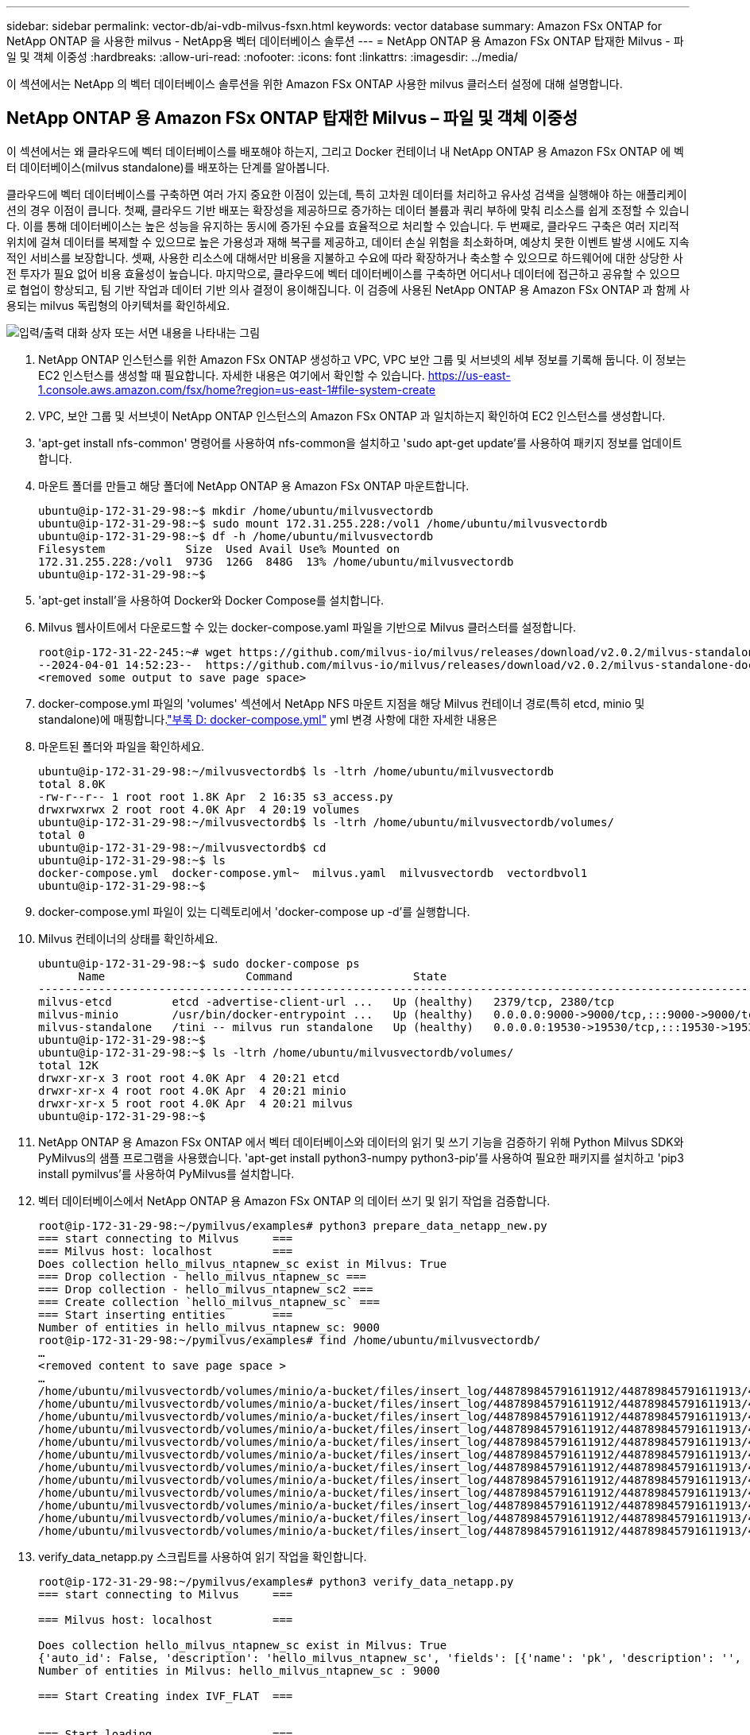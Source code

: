 ---
sidebar: sidebar 
permalink: vector-db/ai-vdb-milvus-fsxn.html 
keywords: vector database 
summary: Amazon FSx ONTAP for NetApp ONTAP 을 사용한 milvus - NetApp용 벡터 데이터베이스 솔루션 
---
= NetApp ONTAP 용 Amazon FSx ONTAP 탑재한 Milvus - 파일 및 객체 이중성
:hardbreaks:
:allow-uri-read: 
:nofooter: 
:icons: font
:linkattrs: 
:imagesdir: ../media/


[role="lead"]
이 섹션에서는 NetApp 의 벡터 데이터베이스 솔루션을 위한 Amazon FSx ONTAP 사용한 milvus 클러스터 설정에 대해 설명합니다.



== NetApp ONTAP 용 Amazon FSx ONTAP 탑재한 Milvus – 파일 및 객체 이중성

이 섹션에서는 왜 클라우드에 벡터 데이터베이스를 배포해야 하는지, 그리고 Docker 컨테이너 내 NetApp ONTAP 용 Amazon FSx ONTAP 에 벡터 데이터베이스(milvus standalone)를 배포하는 단계를 알아봅니다.

클라우드에 벡터 데이터베이스를 구축하면 여러 가지 중요한 이점이 있는데, 특히 고차원 데이터를 처리하고 유사성 검색을 실행해야 하는 애플리케이션의 경우 이점이 큽니다.  첫째, 클라우드 기반 배포는 확장성을 제공하므로 증가하는 데이터 볼륨과 쿼리 부하에 맞춰 리소스를 쉽게 조정할 수 있습니다.  이를 통해 데이터베이스는 높은 성능을 유지하는 동시에 증가된 수요를 효율적으로 처리할 수 있습니다.  두 번째로, 클라우드 구축은 여러 지리적 위치에 걸쳐 데이터를 복제할 수 있으므로 높은 가용성과 재해 복구를 제공하고, 데이터 손실 위험을 최소화하며, 예상치 못한 이벤트 발생 시에도 지속적인 서비스를 보장합니다.  셋째, 사용한 리소스에 대해서만 비용을 지불하고 수요에 따라 확장하거나 축소할 수 있으므로 하드웨어에 대한 상당한 사전 투자가 필요 없어 비용 효율성이 높습니다.  마지막으로, 클라우드에 벡터 데이터베이스를 구축하면 어디서나 데이터에 접근하고 공유할 수 있으므로 협업이 향상되고, 팀 기반 작업과 데이터 기반 의사 결정이 용이해집니다.  이 검증에 사용된 NetApp ONTAP 용 Amazon FSx ONTAP 과 함께 사용되는 milvus 독립형의 아키텍처를 확인하세요.

image:amazon-fsxn-milvus.png["입력/출력 대화 상자 또는 서면 내용을 나타내는 그림"]

. NetApp ONTAP 인스턴스를 위한 Amazon FSx ONTAP 생성하고 VPC, VPC 보안 그룹 및 서브넷의 세부 정보를 기록해 둡니다.  이 정보는 EC2 인스턴스를 생성할 때 필요합니다.  자세한 내용은 여기에서 확인할 수 있습니다. https://us-east-1.console.aws.amazon.com/fsx/home?region=us-east-1#file-system-create[]
. VPC, 보안 그룹 및 서브넷이 NetApp ONTAP 인스턴스의 Amazon FSx ONTAP 과 일치하는지 확인하여 EC2 인스턴스를 생성합니다.
. 'apt-get install nfs-common' 명령어를 사용하여 nfs-common을 설치하고 'sudo apt-get update'를 사용하여 패키지 정보를 업데이트합니다.
. 마운트 폴더를 만들고 해당 폴더에 NetApp ONTAP 용 Amazon FSx ONTAP 마운트합니다.
+
....
ubuntu@ip-172-31-29-98:~$ mkdir /home/ubuntu/milvusvectordb
ubuntu@ip-172-31-29-98:~$ sudo mount 172.31.255.228:/vol1 /home/ubuntu/milvusvectordb
ubuntu@ip-172-31-29-98:~$ df -h /home/ubuntu/milvusvectordb
Filesystem            Size  Used Avail Use% Mounted on
172.31.255.228:/vol1  973G  126G  848G  13% /home/ubuntu/milvusvectordb
ubuntu@ip-172-31-29-98:~$
....
. 'apt-get install'을 사용하여 Docker와 Docker Compose를 설치합니다.
. Milvus 웹사이트에서 다운로드할 수 있는 docker-compose.yaml 파일을 기반으로 Milvus 클러스터를 설정합니다.
+
....
root@ip-172-31-22-245:~# wget https://github.com/milvus-io/milvus/releases/download/v2.0.2/milvus-standalone-docker-compose.yml -O docker-compose.yml
--2024-04-01 14:52:23--  https://github.com/milvus-io/milvus/releases/download/v2.0.2/milvus-standalone-docker-compose.yml
<removed some output to save page space>
....
. docker-compose.yml 파일의 'volumes' 섹션에서 NetApp NFS 마운트 지점을 해당 Milvus 컨테이너 경로(특히 etcd, minio 및 standalone)에 매핑합니다.link:ai-vdb-docker-compose.html["부록 D: docker-compose.yml"] yml 변경 사항에 대한 자세한 내용은
. 마운트된 폴더와 파일을 확인하세요.
+
[source, bash]
----
ubuntu@ip-172-31-29-98:~/milvusvectordb$ ls -ltrh /home/ubuntu/milvusvectordb
total 8.0K
-rw-r--r-- 1 root root 1.8K Apr  2 16:35 s3_access.py
drwxrwxrwx 2 root root 4.0K Apr  4 20:19 volumes
ubuntu@ip-172-31-29-98:~/milvusvectordb$ ls -ltrh /home/ubuntu/milvusvectordb/volumes/
total 0
ubuntu@ip-172-31-29-98:~/milvusvectordb$ cd
ubuntu@ip-172-31-29-98:~$ ls
docker-compose.yml  docker-compose.yml~  milvus.yaml  milvusvectordb  vectordbvol1
ubuntu@ip-172-31-29-98:~$
----
. docker-compose.yml 파일이 있는 디렉토리에서 'docker-compose up -d'를 실행합니다.
. Milvus 컨테이너의 상태를 확인하세요.
+
[source, bash]
----
ubuntu@ip-172-31-29-98:~$ sudo docker-compose ps
      Name                     Command                  State                                               Ports
----------------------------------------------------------------------------------------------------------------------------------------------------------
milvus-etcd         etcd -advertise-client-url ...   Up (healthy)   2379/tcp, 2380/tcp
milvus-minio        /usr/bin/docker-entrypoint ...   Up (healthy)   0.0.0.0:9000->9000/tcp,:::9000->9000/tcp, 0.0.0.0:9001->9001/tcp,:::9001->9001/tcp
milvus-standalone   /tini -- milvus run standalone   Up (healthy)   0.0.0.0:19530->19530/tcp,:::19530->19530/tcp, 0.0.0.0:9091->9091/tcp,:::9091->9091/tcp
ubuntu@ip-172-31-29-98:~$
ubuntu@ip-172-31-29-98:~$ ls -ltrh /home/ubuntu/milvusvectordb/volumes/
total 12K
drwxr-xr-x 3 root root 4.0K Apr  4 20:21 etcd
drwxr-xr-x 4 root root 4.0K Apr  4 20:21 minio
drwxr-xr-x 5 root root 4.0K Apr  4 20:21 milvus
ubuntu@ip-172-31-29-98:~$
----
. NetApp ONTAP 용 Amazon FSx ONTAP 에서 벡터 데이터베이스와 데이터의 읽기 및 쓰기 기능을 검증하기 위해 Python Milvus SDK와 PyMilvus의 샘플 프로그램을 사용했습니다.  'apt-get install python3-numpy python3-pip'를 사용하여 필요한 패키지를 설치하고 'pip3 install pymilvus'를 사용하여 PyMilvus를 설치합니다.
. 벡터 데이터베이스에서 NetApp ONTAP 용 Amazon FSx ONTAP 의 데이터 쓰기 및 읽기 작업을 검증합니다.
+
[source, python]
----
root@ip-172-31-29-98:~/pymilvus/examples# python3 prepare_data_netapp_new.py
=== start connecting to Milvus     ===
=== Milvus host: localhost         ===
Does collection hello_milvus_ntapnew_sc exist in Milvus: True
=== Drop collection - hello_milvus_ntapnew_sc ===
=== Drop collection - hello_milvus_ntapnew_sc2 ===
=== Create collection `hello_milvus_ntapnew_sc` ===
=== Start inserting entities       ===
Number of entities in hello_milvus_ntapnew_sc: 9000
root@ip-172-31-29-98:~/pymilvus/examples# find /home/ubuntu/milvusvectordb/
…
<removed content to save page space >
…
/home/ubuntu/milvusvectordb/volumes/minio/a-bucket/files/insert_log/448789845791611912/448789845791611913/448789845791611939/103/448789845791411923/b3def25f-c117-4fba-8256-96cb7557cd6c
/home/ubuntu/milvusvectordb/volumes/minio/a-bucket/files/insert_log/448789845791611912/448789845791611913/448789845791611939/103/448789845791411923/b3def25f-c117-4fba-8256-96cb7557cd6c/part.1
/home/ubuntu/milvusvectordb/volumes/minio/a-bucket/files/insert_log/448789845791611912/448789845791611913/448789845791611939/103/448789845791411923/xl.meta
/home/ubuntu/milvusvectordb/volumes/minio/a-bucket/files/insert_log/448789845791611912/448789845791611913/448789845791611939/0
/home/ubuntu/milvusvectordb/volumes/minio/a-bucket/files/insert_log/448789845791611912/448789845791611913/448789845791611939/0/448789845791411924
/home/ubuntu/milvusvectordb/volumes/minio/a-bucket/files/insert_log/448789845791611912/448789845791611913/448789845791611939/0/448789845791411924/xl.meta
/home/ubuntu/milvusvectordb/volumes/minio/a-bucket/files/insert_log/448789845791611912/448789845791611913/448789845791611939/1
/home/ubuntu/milvusvectordb/volumes/minio/a-bucket/files/insert_log/448789845791611912/448789845791611913/448789845791611939/1/448789845791411925
/home/ubuntu/milvusvectordb/volumes/minio/a-bucket/files/insert_log/448789845791611912/448789845791611913/448789845791611939/1/448789845791411925/xl.meta
/home/ubuntu/milvusvectordb/volumes/minio/a-bucket/files/insert_log/448789845791611912/448789845791611913/448789845791611939/100
/home/ubuntu/milvusvectordb/volumes/minio/a-bucket/files/insert_log/448789845791611912/448789845791611913/448789845791611939/100/448789845791411920
/home/ubuntu/milvusvectordb/volumes/minio/a-bucket/files/insert_log/448789845791611912/448789845791611913/448789845791611939/100/448789845791411920/xl.meta
----
. verify_data_netapp.py 스크립트를 사용하여 읽기 작업을 확인합니다.
+
[source, python]
----
root@ip-172-31-29-98:~/pymilvus/examples# python3 verify_data_netapp.py
=== start connecting to Milvus     ===

=== Milvus host: localhost         ===

Does collection hello_milvus_ntapnew_sc exist in Milvus: True
{'auto_id': False, 'description': 'hello_milvus_ntapnew_sc', 'fields': [{'name': 'pk', 'description': '', 'type': <DataType.INT64: 5>, 'is_primary': True, 'auto_id': False}, {'name': 'random', 'description': '', 'type': <DataType.DOUBLE: 11>}, {'name': 'var', 'description': '', 'type': <DataType.VARCHAR: 21>, 'params': {'max_length': 65535}}, {'name': 'embeddings', 'description': '', 'type': <DataType.FLOAT_VECTOR: 101>, 'params': {'dim': 8}}], 'enable_dynamic_field': False}
Number of entities in Milvus: hello_milvus_ntapnew_sc : 9000

=== Start Creating index IVF_FLAT  ===


=== Start loading                  ===


=== Start searching based on vector similarity ===

hit: id: 2248, distance: 0.0, entity: {'random': 0.2777646777746381}, random field: 0.2777646777746381
hit: id: 4837, distance: 0.07805602252483368, entity: {'random': 0.6451650959930306}, random field: 0.6451650959930306
hit: id: 7172, distance: 0.07954417169094086, entity: {'random': 0.6141351712303128}, random field: 0.6141351712303128
hit: id: 2249, distance: 0.0, entity: {'random': 0.7434908973629817}, random field: 0.7434908973629817
hit: id: 830, distance: 0.05628090724349022, entity: {'random': 0.8544487225667627}, random field: 0.8544487225667627
hit: id: 8562, distance: 0.07971227169036865, entity: {'random': 0.4464554280115878}, random field: 0.4464554280115878
search latency = 0.1266s

=== Start querying with `random > 0.5` ===

query result:
-{'random': 0.6378742006852851, 'embeddings': [0.3017092, 0.74452263, 0.8009826, 0.4927033, 0.12762444, 0.29869467, 0.52859956, 0.23734547], 'pk': 0}
search latency = 0.3294s

=== Start hybrid searching with `random > 0.5` ===

hit: id: 4837, distance: 0.07805602252483368, entity: {'random': 0.6451650959930306}, random field: 0.6451650959930306
hit: id: 7172, distance: 0.07954417169094086, entity: {'random': 0.6141351712303128}, random field: 0.6141351712303128
hit: id: 515, distance: 0.09590047597885132, entity: {'random': 0.8013175797590888}, random field: 0.8013175797590888
hit: id: 2249, distance: 0.0, entity: {'random': 0.7434908973629817}, random field: 0.7434908973629817
hit: id: 830, distance: 0.05628090724349022, entity: {'random': 0.8544487225667627}, random field: 0.8544487225667627
hit: id: 1627, distance: 0.08096684515476227, entity: {'random': 0.9302397069516164}, random field: 0.9302397069516164
search latency = 0.2674s
Does collection hello_milvus_ntapnew_sc2 exist in Milvus: True
{'auto_id': True, 'description': 'hello_milvus_ntapnew_sc2', 'fields': [{'name': 'pk', 'description': '', 'type': <DataType.INT64: 5>, 'is_primary': True, 'auto_id': True}, {'name': 'random', 'description': '', 'type': <DataType.DOUBLE: 11>}, {'name': 'var', 'description': '', 'type': <DataType.VARCHAR: 21>, 'params': {'max_length': 65535}}, {'name': 'embeddings', 'description': '', 'type': <DataType.FLOAT_VECTOR: 101>, 'params': {'dim': 8}}], 'enable_dynamic_field': False}
----
. 고객이 AI 워크로드를 위해 S3 프로토콜을 통해 벡터 데이터베이스에서 테스트된 NFS 데이터에 액세스(읽기)하려는 경우 간단한 Python 프로그램을 사용하여 이를 검증할 수 있습니다.  이에 대한 예로는 이 섹션의 시작 부분에 있는 그림에서 언급한 것처럼 다른 애플리케이션의 이미지에 대한 유사성 검색을 들 수 있습니다.
+
[source, python]
----
root@ip-172-31-29-98:~/pymilvus/examples# sudo python3 /home/ubuntu/milvusvectordb/s3_access.py -i 172.31.255.228 --bucket milvusnasvol --access-key PY6UF318996I86NBYNDD --secret-key hoPctr9aD88c1j0SkIYZ2uPa03vlbqKA0c5feK6F
OBJECTS in the bucket milvusnasvol are :
***************************************
…
<output content removed to save page space>
…
bucket/files/insert_log/448789845791611912/448789845791611913/448789845791611920/0/448789845791411917/xl.meta
volumes/minio/a-bucket/files/insert_log/448789845791611912/448789845791611913/448789845791611920/1/448789845791411918/xl.meta
volumes/minio/a-bucket/files/insert_log/448789845791611912/448789845791611913/448789845791611920/100/448789845791411913/xl.meta
volumes/minio/a-bucket/files/insert_log/448789845791611912/448789845791611913/448789845791611920/101/448789845791411914/xl.meta
volumes/minio/a-bucket/files/insert_log/448789845791611912/448789845791611913/448789845791611920/102/448789845791411915/xl.meta
volumes/minio/a-bucket/files/insert_log/448789845791611912/448789845791611913/448789845791611920/103/448789845791411916/1c48ab6e-1546-4503-9084-28c629216c33/part.1
volumes/minio/a-bucket/files/insert_log/448789845791611912/448789845791611913/448789845791611920/103/448789845791411916/xl.meta
volumes/minio/a-bucket/files/insert_log/448789845791611912/448789845791611913/448789845791611939/0/448789845791411924/xl.meta
volumes/minio/a-bucket/files/insert_log/448789845791611912/448789845791611913/448789845791611939/1/448789845791411925/xl.meta
volumes/minio/a-bucket/files/insert_log/448789845791611912/448789845791611913/448789845791611939/100/448789845791411920/xl.meta
volumes/minio/a-bucket/files/insert_log/448789845791611912/448789845791611913/448789845791611939/101/448789845791411921/xl.meta
volumes/minio/a-bucket/files/insert_log/448789845791611912/448789845791611913/448789845791611939/102/448789845791411922/xl.meta
volumes/minio/a-bucket/files/insert_log/448789845791611912/448789845791611913/448789845791611939/103/448789845791411923/b3def25f-c117-4fba-8256-96cb7557cd6c/part.1
volumes/minio/a-bucket/files/insert_log/448789845791611912/448789845791611913/448789845791611939/103/448789845791411923/xl.meta
volumes/minio/a-bucket/files/stats_log/448789845791211880/448789845791211881/448789845791411889/100/1/xl.meta
volumes/minio/a-bucket/files/stats_log/448789845791211880/448789845791211881/448789845791411889/100/448789845791411912/xl.meta
volumes/minio/a-bucket/files/stats_log/448789845791611912/448789845791611913/448789845791611920/100/1/xl.meta
volumes/minio/a-bucket/files/stats_log/448789845791611912/448789845791611913/448789845791611920/100/448789845791411919/xl.meta
volumes/minio/a-bucket/files/stats_log/448789845791611912/448789845791611913/448789845791611939/100/1/xl.meta
volumes/minio/a-bucket/files/stats_log/448789845791611912/448789845791611913/448789845791611939/100/448789845791411926/xl.meta
***************************************
root@ip-172-31-29-98:~/pymilvus/examples#
----
+
이 섹션에서는 고객이 Amazon의 NetApp FSx ONTAP NetApp ONTAP 데이터 스토리지에 활용하여 Docker 컨테이너 내에서 독립형 Milvus 설정을 배포하고 운영하는 방법을 효과적으로 보여줍니다.  이러한 설정을 통해 고객은 Docker 컨테이너의 확장 가능하고 효율적인 환경 내에서 벡터 데이터베이스의 힘을 활용하여 고차원 데이터를 처리하고 복잡한 쿼리를 실행할 수 있습니다.  NetApp ONTAP 인스턴스와 일치하는 EC2 인스턴스를 위한 Amazon FSx ONTAP 생성하면 고객은 최적의 리소스 활용과 데이터 관리를 보장할 수 있습니다.  FSx ONTAP 에서 벡터 데이터베이스의 데이터 쓰기 및 읽기 작업을 성공적으로 검증함으로써 고객은 안정적이고 일관된 데이터 작업을 보장받을 수 있습니다.  또한 S3 프로토콜을 통해 AI 워크로드의 데이터를 나열(읽기)하는 기능을 통해 데이터 접근성이 향상됩니다.  따라서 이 포괄적인 프로세스는 고객에게 Amazon FSx ONTAP for NetApp ONTAP 의 기능을 활용하여 대규모 데이터 작업을 관리할 수 있는 강력하고 효율적인 솔루션을 제공합니다.



